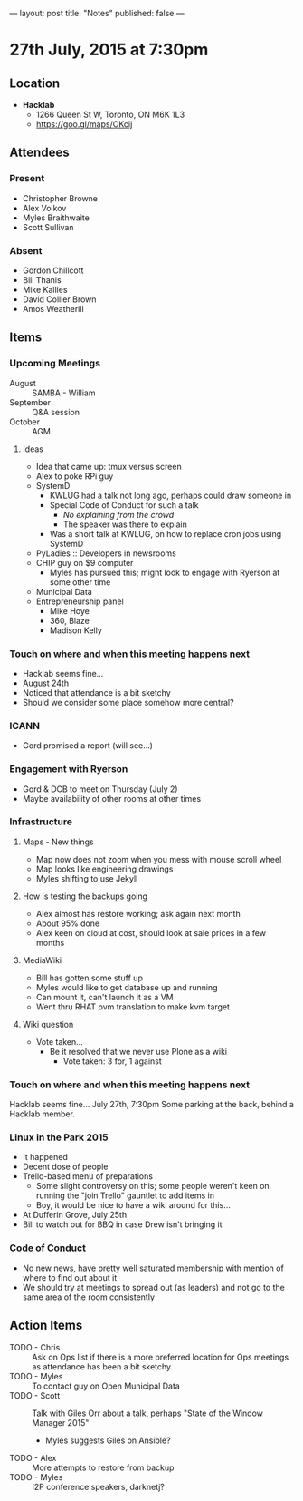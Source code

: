 ---
layout: post
title: "Notes"
published: false
---

* 27th July, 2015 at 7:30pm

** Location

 - *Hacklab*
  - 1266 Queen St W, Toronto, ON M6K 1L3
  - <https://goo.gl/maps/OKcij>

** Attendees

*** Present
- Christopher Browne
- Alex Volkov
- Myles Braithwaite
- Scott Sullivan

*** Absent

- Gordon Chillcott
- Bill Thanis
- Mike Kallies
- David Collier Brown
- Amos Weatherill

** Items

*** Upcoming Meetings
 - August :: SAMBA - William
 - September :: Q&A session
 - October :: AGM

**** Ideas
 - Idea that came up: tmux versus screen
 - Alex to poke RPi guy
 - SystemD
   - KWLUG had a talk not long ago, perhaps could draw someone in
   - Special Code of Conduct for such a talk
     - /No explaining from the crowd/
     - The speaker was there to explain
   - Was a short talk at KWLUG, on how to replace cron jobs using SystemD
 - PyLadies :: Developers in newsrooms
 - CHIP guy on $9 computer
   - Myles has pursued this; might look to engage with Ryerson at some other time
 - Municipal Data
 - Entrepreneurship panel
   - Mike Hoye
   - 360, Blaze
   - Madison Kelly
 
*** Touch on where and when this meeting happens next

- Hacklab seems fine... 
- August 24th
- Noticed that attendance is a bit sketchy
- Should we consider some place somehow more central?
  
*** ICANN

 - Gord promised a report (will see...)

*** Engagement with Ryerson

 - Gord & DCB to meet on Thursday (July 2)
 - Maybe availability of other rooms at other times

*** Infrastructure
**** Maps - New things
 - Map now does not zoom when you mess with mouse scroll wheel
 - Map looks like engineering drawings
 - Myles shifting to use Jekyll

**** How is testing the backups going
- Alex almost has restore working; ask again next month
- About 95% done
- Alex keen on cloud at cost, should look at sale prices in a few months

**** MediaWiki
- Bill has gotten some stuff up
- Myles would like to get database up and running
- Can mount it, can't launch it as a VM
- Went thru RHAT pvm translation to make kvm target

**** Wiki question  
 - Vote taken...
   - Be it resolved that we never use Plone as a wiki
     - Vote taken:  3 for, 1 against

*** Touch on where and when this meeting happens next

  Hacklab seems fine...  July 27th, 7:30pm
  Some parking at the back, behind a Hacklab member.

*** Linux in the Park 2015
 - It happened
 - Decent dose of people
 - Trello-based menu of preparations
   - Some slight controversy on this; some people weren't keen on running the "join Trello" gauntlet to add items in
   - Boy, it would be nice to have a wiki around for this...
 - At Dufferin Grove, July 25th
 - Bill to watch out for BBQ in case Drew isn't bringing it

*** Code of Conduct
   - No new news, have pretty well saturated membership with mention of where to find out about it
   - We should try at meetings to spread out (as leaders) and not go to the same area of the room consistently

** Action Items
- TODO - Chris :: Ask on Ops list if there is a more preferred location for Ops meetings as attendance has been a bit sketchy
- TODO - Myles :: To contact guy on Open Municipal Data
- TODO - Scott :: Talk with Giles Orr about a talk, perhaps "State of the Window Manager 2015"
  - Myles suggests Giles on Ansible?
- TODO - Alex :: More attempts to restore from backup
- TODO - Myles :: I2P conference speakers, darknetj?
